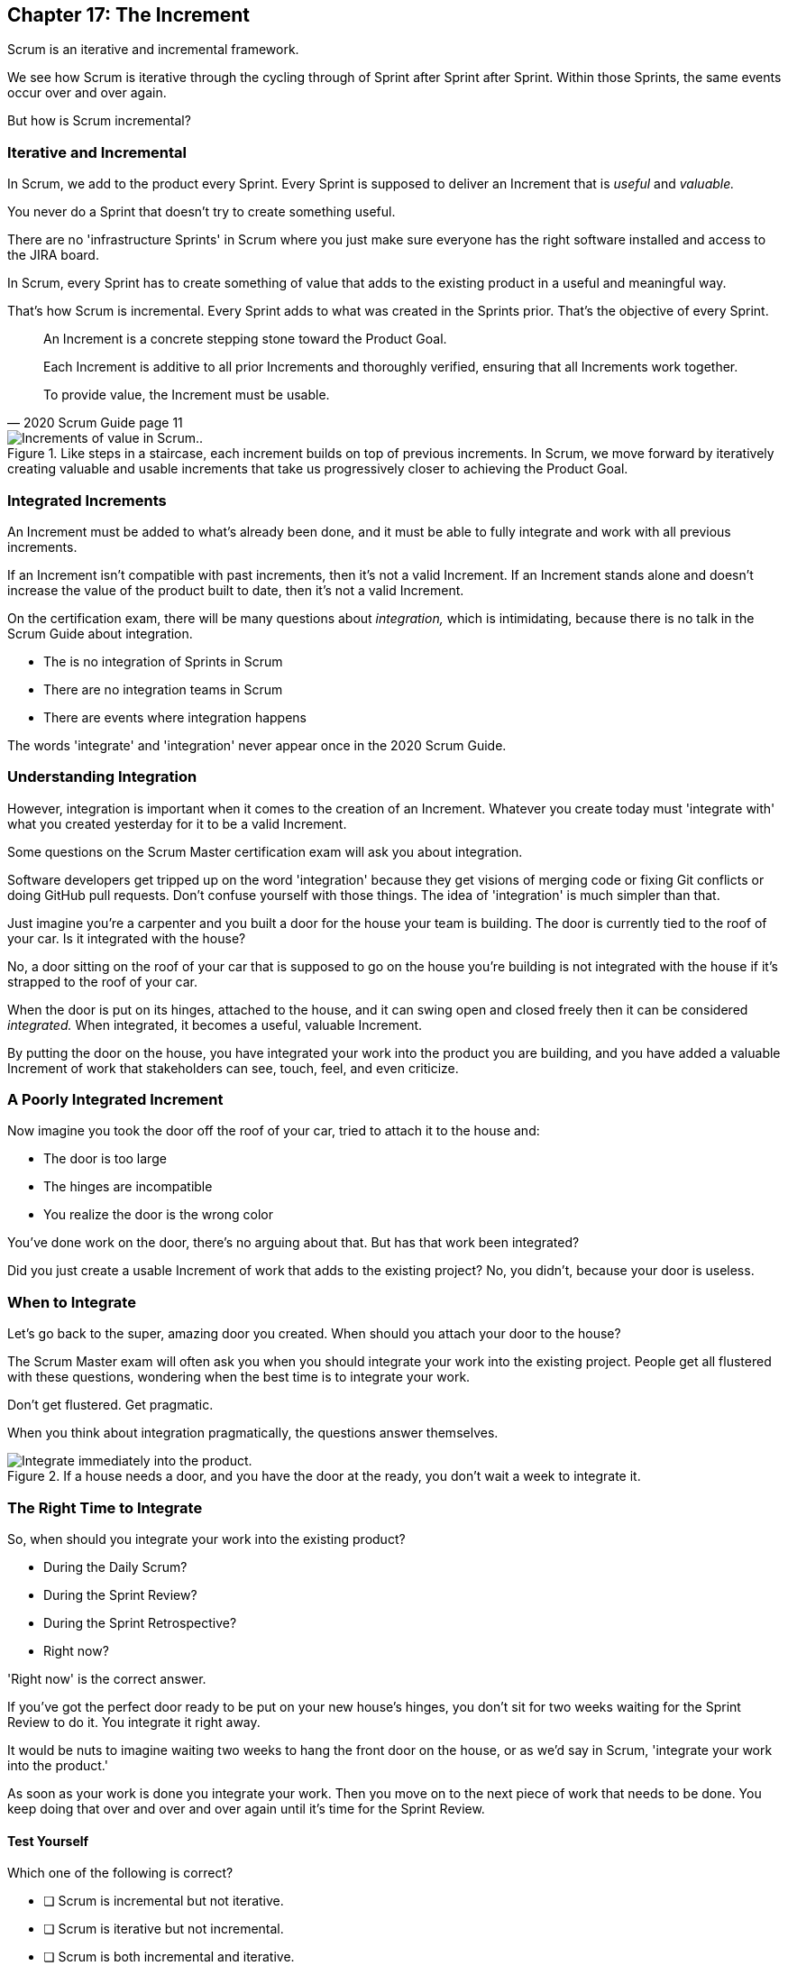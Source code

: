 == Chapter 17: The Increment

Scrum is an iterative and incremental framework.

We see how Scrum is iterative through the cycling through of Sprint after Sprint after Sprint. Within those Sprints, the same events occur over and over again.

But how is Scrum incremental?

=== Iterative and Incremental

In Scrum, we add to the product every Sprint. Every Sprint is supposed to deliver an Increment that is _useful_ and _valuable._

You never do a Sprint that doesn't try to create something useful.

There are no 'infrastructure Sprints' in Scrum where you just make sure everyone has the right software installed and access to the JIRA board.

In Scrum, every Sprint has to create something of value that adds to the existing product in a useful and meaningful way.

That's how Scrum is incremental. Every Sprint adds to what was created in the Sprints prior. That's the objective of every Sprint.


[quote, 2020 Scrum Guide page 11]
____ 

An Increment is a concrete stepping stone toward the Product Goal. 

Each Increment is additive to all prior Increments and thoroughly verified, ensuring that all Increments work together. 

To provide value, the Increment must be usable.

____

.Like steps in a staircase, each increment builds on top of previous increments. In Scrum, we move forward by iteratively creating valuable and usable increments that take us progressively closer to achieving the Product Goal.
image::images/increment-steps.jpg["Increments of value in Scrum.."]

<<<

=== Integrated Increments

An Increment must be added to what's already been done, and it must be able to fully integrate and work with all previous increments.

If an Increment isn't compatible with past increments, then it's not a valid Increment. If an Increment stands alone and doesn't increase the value of the product built to date, then it's not a valid Increment.

On the certification exam, there will be many questions about _integration,_ which is intimidating, because there is no talk in the Scrum Guide about integration. 

- The is no integration of Sprints in Scrum
- There are no integration teams in Scrum
- There are events where integration happens

The words 'integrate' and 'integration' never appear once in the 2020 Scrum Guide.

=== Understanding Integration

However, integration is important when it comes to the creation of an Increment. Whatever you create today must 'integrate with' what you created yesterday for it to be a valid Increment.

Some questions on the Scrum Master certification exam will ask you about integration. 

Software developers get tripped up on the word 'integration' because they get visions of merging code or fixing Git conflicts or doing GitHub pull requests. Don't confuse yourself with those things. The idea of 'integration' is much simpler than that.

Just imagine you're a carpenter and you built a door for the house your team is building. The door is currently tied to the roof of your car. Is it integrated with the house?

No, a door sitting on the roof of your car that is supposed to go on the house you're building is not integrated with the house if it's strapped to the roof of your car.

When the door is put on its hinges, attached to the house, and it can swing open and closed freely then it can be considered _integrated._ When integrated, it becomes a useful, valuable Increment. 

By putting the door on the house, you have integrated your work into the product you are building, and you have added a valuable Increment of work that stakeholders can see, touch, feel, and even criticize.


=== A Poorly Integrated Increment

Now imagine you took the door off the roof of your car, tried to attach it to the house and:

- The door is too large
- The hinges are incompatible
- You realize the door is the wrong color

You've done work on the door, there's no arguing about that. But has that work been integrated?

Did you just create a usable Increment of work that adds to the existing project? No, you didn't, because your door is useless.

=== When to Integrate

Let's go back to the super, amazing door you created. When should you attach your door to the house?

The Scrum Master exam will often ask you when you should integrate your work into the existing project. People get all flustered with these questions, wondering when the best time is to integrate your work.

Don't get flustered. Get pragmatic. 

When you think about integration pragmatically, the questions answer themselves.


.If a house needs a door, and you have the door at the ready, you don't wait a week to integrate it.
image::images/house-door.png["Integrate immediately into the product."]

<<<

=== The Right Time to Integrate

So, when should you integrate your work into the existing product?

- During the Daily Scrum?
- During the Sprint Review?
- During the Sprint Retrospective?
- Right now?

'Right now' is the correct answer. 

If you've got the perfect door ready to be put on your new house's hinges, you don't sit for two weeks waiting for the Sprint Review to do it. You integrate it right away. 

It would be nuts to imagine waiting two weeks to hang the front door on the house, or as we'd say in Scrum, 'integrate your work into the product.' 

As soon as your work is done you integrate your work. Then you move on to the next piece of work that needs to be done. You keep doing that over and over and over again until it's time for the Sprint Review.


==== Test Yourself

****
Which one of the following is correct? 

* [ ] Scrum is incremental but not iterative.
* [ ] Scrum is iterative but not incremental.
* [ ] Scrum is both incremental and iterative.
* [ ] Scrum is neither incremental nor iterative.

****
Option C is correct.

Scrum is iterative in that a set of steps get repeated each Sprint, and it is incremental in that each Sprint produces an Increment of work that gets added to all past increments.

'''

<<<

=== Multiple Increments

The goal of each Sprint is to get at least one valuable and usable Increment added to the project. But that shouldn't stop you from integrating as many Increments as you can.

If a carpenter adds a front door to a house, she doesn't wait until the next Sprint to start working on the back door. She gets working on the back door and integrates that into the house as soon she's done with that. Increments should keep being added to the product constantly throughout Sprint.

[quote, 2020 Scrum Guide page 12]
____

Multiple Increments may be created within a Sprint. 

The sum of the Increments is presented at the Sprint Review thus supporting empiricism. 

However, an Increment may be delivered to stakeholders before the end of the Sprint. 

The Sprint Review should never be considered a gate to releasing value.

Work cannot be considered part of an Increment unless it meets the Definition of Done.
____

=== Continuous Delivery of Valuable Increments 

Some people get the impression that the only time stakeholders should be allowed to see what developers have done is at the Sprint Review.

If Developers create an Increment they want the stakeholders to see, nothing is stopping them from presenting it to them at any time throughout the Sprint.

And why would they wait? 

If the developers have created something they are proud of, and the stakeholders are anxious to see it, why would the development team wait  until the Sprint Review to show it to them?

The Sprint Review makes sure the stakeholders get to see progress at least once throughout a Sprint, but that just ensures a minimum. Developers are always encouraged to be transparent and share their progress with interested stakeholders.

=== Commitment: Definition of Done

[quote, 2020 Scrum Guide page 12]
____
The Definition of Done is a formal description of the state of the Increment when it meets the quality measures required for the product.

The moment a Product Backlog item meets the Definition of Done, an Increment is born.
____

The definition of done must be clear and understood by everyone on the Scrum Team. It must also be understood by the stakeholders and the organization. It creates a common understanding of what has to be done for a feature to be complete.

==== Test Yourself

****
True or false: The Definition of Done is an informal understanding of what needs to be done to turn a Product Backlog item into an Increment.
****

This is false

The Definition of Done is a _formal description,_ not an informal understanding.

'''

==== Test Yourself

****
The application has failed to scale beyond a single processing core, and this has caused various production issues. 

What is the best way for the Scrum Team to proceed with this issue? (Choose 1)

* [ ] Assign multi-core processing support to the DevOps team
* [ ] Create a testing team to implement multi-processor support
* [ ] Add multi-processor support to the Definition of Done
* [ ] Inform that the QA team that they should test the app on multiple processors

****
Option C is correct.

If there is a quality metric that the product must support, it is the development team's responsibility to support it. If the multi-core requirement is added to the Definition of Done, the developers will not be allowed to integrate or release any increments that don't meet the multi-core requirement.

Remember that there are no sub-teams in Scrum, and there is no talk anywhere about DevOps, UAT, or QA teams in the Scrum Guide.

'''

<<<

=== Scrum Pillars, Transparency, and 'Done'

[quote, 2020 Scrum Guide page 12]
____

The Definition of Done creates transparency by providing everyone with a shared understanding of what work was completed as part of the Increment. 

If a Product Backlog item does not meet the Definition of Done, it cannot be released or even presented at the Sprint Review. 

Instead, it returns to the Product Backlog for future consideration.
____

Test takers are often killed on this point, so pay attention.

When a Product Backlog item is not completed during a Sprint, it is put back into the Product Backlog.

- It's not presented at the Sprint Review
- It is not 'partially presented' at the Sprint Review
- Partial points are not assigned to it (There are no 'points' in Scrum!)
- The feature is not automatically added to the next Sprint's Sprint Backlog
- The feature is not partially released

If a Product Backlog item selected for the Sprint does not meet the Definition of Done by the end of the Sprint, it is thrown back into the Product Backlog as though nobody had ever even been working on it. Even if it's 90% complete, it's thrown back into the Product Backlog for the Product Owner to reprioritize.

==== Test Yourself

****
An important, critical feature is 99% done but it won't be ready for the Sprint Review tomorrow. 

What should the team do? (Choose 1)

* [ ] Present the work that was completed for stakeholders to see at the Sprint Review
* [ ] Assign 99% of the points to the current Sprint and assign 1% of the points to the next Sprint
* [ ] Automatically add the Product Backlog item to the next Sprint's Sprint Backlog
* [ ] Extend the Sprint to allow the developer to get the feature to 100%
* [ ] Return the item to the Product Backlog and do not present it at the Sprint Review

****

Option E is correct.

The Scrum Guide is clear. If a feature does not meet the definition of done, it is not presented at the Sprint Review, and it is returned to the Product Backlog.

'''

=== Organizational Standards


[quote, 2020 Scrum Guide page 12]
____

If the Definition of Done for an Increment is part of the standards of the organization, all Scrum Teams must follow it as a minimum. 

If it is not an organizational standard, the Scrum Team must create a Definition of Done appropriately for the product.
____

Who creates the Definition of Done?

It's created by the Scrum Team unless there is already an existing organizational standard.

If the Scrum Team wants to create a more rigorous Definition of Done, they are certainly allowed to do that, but it must build on top of the one the company already has. It cannot be more lax.

=== Done Over Time

One of the interesting things that happens with Scrum Teams as they become more familiar with the framework and the product they are building is they extend and enhance their Definition of Done. 

Over time, the Definition will likely become more rigorous, with more quality gates to pass than when the team first adopted Scrum.

****
Who creates the Definition of Done? (Choose 1)

* [ ] The Product Owner if there is no organizational standard
* [ ] The Scrum Master if there is no organizational standard
* [ ] The Scrum Team if there is no organizational standard
* [ ] The stakeholders if there is no organizational standard

****

Option C is correct.

The Scrum Team creates a Definition of Done if an organizational standard does not exist.

'''

=== Bad Definitions of Done

Sometimes Scrum Teams will find themselves in a situation where they are dealing with a Definition of Done that is impossible to achieve.

For example, if the Definition of Done says every piece of code has to be tested on a quantum computer with 100,000 qubits, despite the fact that no computer in the world has more than 1000 quibits, then the Definition of Done is too rigorous.

The Definition of Done should not be changed too often, and it's not a good idea to make a Definition of Done less rigorous over time, but if the Definition of Done includes an requirement that is impossible to achieve due to missing hardware, software or infrastructure, then it is permissible to change the Definition of Done to make it possible to deliver a usable Increment.

If the Definition of Done does need to change, such a discussion is best to take place during the Sprint Retrospective.

=== Multiple Teams and the Definition of Done

[quote, 2020 Scrum Guide page 12]
____
The Developers are required to conform to the Definition of Done. 

If multiple Scrum Teams are working together on a product, they must mutually define and comply with the same Definition of Done.
____

There are only a few instances in the Scrum Guide where it discusses multiple teams working on the same project.

The rules the Scrum Guide requires for multiple teams working on the same project are few, but they are important and you will be tested on them. 

The Scrum Guide demands that multiple teams that work on the same project must:

- Each share the same Product Owner
- Each share the same Product Backlog
- Each share the same Product Goal
- Each share the same Definition of Done

=== What Scrum Doesn't Say About Multiple Teams

There is nothing in the Scrum Guide that asserts multiple teams working on the same project must:

- Start their Sprints at the same time
- Have Sprints that are the same length
- Have the same number of team members
- Have the same Scrum Master

There will be several questions about multiple teams working on the same project on the certification exam, and those questions will provide options that seem reasonable but are incorrect.

When answering questions in the certification exam, focus on answers that map as closely as possible to what is explicitly stated in the Scrum Guide.

<<<

==== Test Yourself

****
What must be shared between multiple teams working on the same product? (Choose 2)

* [ ] The Product Owner
* [ ] The Scrum Master
* [ ] The Sprint Backlog
* [ ] The Product Backlog

****

Options A and D are correct.

Each Scrum team has its own Sprint Backlog.

A Scrum Master can be shared between multiple teams, or a Scrum master can dedicate 100% of their time to one team. The Scrum Guide doesn't advise for or against either scenario.

When multiple teams work on the same project together:

- Each team shares the same Product Owner
- Each team shares the same Product Backlog
- Each team shares the same Product Goal
- Each team shares the same Definition of Done


'''
